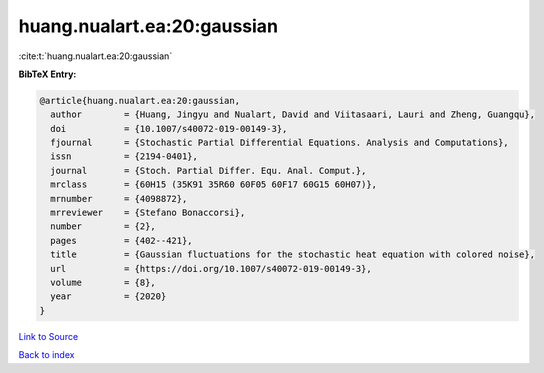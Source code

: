 huang.nualart.ea:20:gaussian
============================

:cite:t:`huang.nualart.ea:20:gaussian`

**BibTeX Entry:**

.. code-block:: bibtex

   @article{huang.nualart.ea:20:gaussian,
     author        = {Huang, Jingyu and Nualart, David and Viitasaari, Lauri and Zheng, Guangqu},
     doi           = {10.1007/s40072-019-00149-3},
     fjournal      = {Stochastic Partial Differential Equations. Analysis and Computations},
     issn          = {2194-0401},
     journal       = {Stoch. Partial Differ. Equ. Anal. Comput.},
     mrclass       = {60H15 (35K91 35R60 60F05 60F17 60G15 60H07)},
     mrnumber      = {4098872},
     mrreviewer    = {Stefano Bonaccorsi},
     number        = {2},
     pages         = {402--421},
     title         = {Gaussian fluctuations for the stochastic heat equation with colored noise},
     url           = {https://doi.org/10.1007/s40072-019-00149-3},
     volume        = {8},
     year          = {2020}
   }

`Link to Source <https://doi.org/10.1007/s40072-019-00149-3},>`_


`Back to index <../By-Cite-Keys.html>`_

